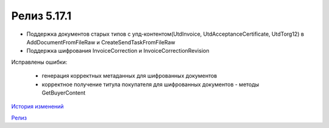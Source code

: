 Релиз 5.17.1
============

.. feed-entry::
   :date: 2017-05-18

- Поддержка документов старых типов с упд-контентом(UtdInvoice, UtdAcceptanceCertificate, UtdTorg12) в AddDocumentFromFileRaw и CreateSendTaskFromFileRaw
- Поддержка шифрования InvoiceCorrection и InvoiceCorrectionRevision

Исправлены ошибки:

    - генерация корректных метаданных для шифрованных документов
    - корректное получение титула покупателя для шифрованных документов - методы GetBuyerContent

`История изменений <http://diadocsdk-1c.readthedocs.io/ru/latest/History.html>`_

`Релиз <http://diadocsdk-1c.readthedocs.io/ru/latest/Downloads.html>`_
